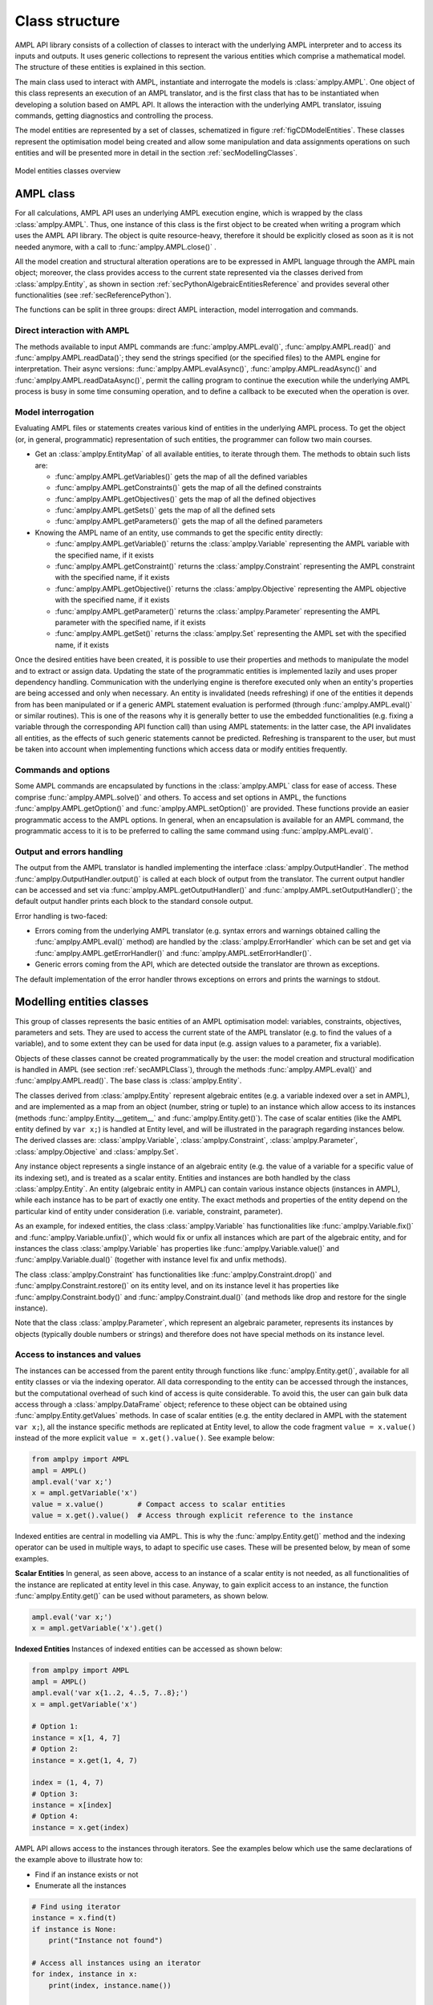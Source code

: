 .. _secClassStructure:

Class structure
===============

AMPL API library consists of a collection of classes to interact with the underlying AMPL interpreter and to access
its inputs and outputs. It uses generic collections to represent the various entities which comprise a mathematical
model. The structure of these entities is explained in this section.

The main class used to interact with AMPL, instantiate and interrogate the models is :class:`amplpy.AMPL`.
One object of this class represents an execution of an AMPL translator, and is the first class that has to be instantiated when
developing a solution based on AMPL API. It allows the interaction with the underlying AMPL translator, issuing commands,
getting diagnostics and controlling the process.

The model entities are represented by a set of classes, schematized in figure :ref:`figCDModelEntities`. These classes
represent the optimisation model being created and allow some manipulation and data assignments operations on such entities
and will be presented more in detail in the section :ref:`secModellingClasses`.

.. _figCDModelEntities:

.. figure:: images/ClassDiagramModelEntitiesNew.*
   :align: center
   :width: 836 px
   :height: 480 px
   :alt: Model entities class diagram
   :figClass: align-center

   Model entities classes overview


.. _secAMPLClass:

AMPL class
----------

For all calculations, AMPL API uses an underlying AMPL execution engine, which is wrapped by the class :class:`amplpy.AMPL`.
Thus, one instance of this class is the first object to be created when writing a program which uses the AMPL API
library. The object is quite resource-heavy, therefore it should be explicitly closed as soon as it is not needed anymore,
with a call to :func:`amplpy.AMPL.close()`
.

All the model creation and structural alteration operations are to be expressed in AMPL language through the
AMPL main object; moreover, the class provides access to the current state represented via the classes derived
from :class:`amplpy.Entity`, as shown in section :ref:`secPythonAlgebraicEntitiesReference` and provides several other functionalities
(see :ref:`secReferencePython`).

The functions can be split in three groups: direct AMPL interaction, model interrogation and commands.

Direct interaction with AMPL
~~~~~~~~~~~~~~~~~~~~~~~~~~~~

The methods available to input AMPL commands are :func:`amplpy.AMPL.eval()`, :func:`amplpy.AMPL.read()` and :func:`amplpy.AMPL.readData()`;
they send the strings specified (or the specified files) to the AMPL engine for interpretation.
Their async versions: :func:`amplpy.AMPL.evalAsync()`, :func:`amplpy.AMPL.readAsync()` and :func:`amplpy.AMPL.readDataAsync()`,
permit the calling program to continue the execution while the underlying AMPL process is busy in some time consuming operation,
and to define a callback to be executed when the operation is over.


Model interrogation
~~~~~~~~~~~~~~~~~~~

Evaluating AMPL files or statements creates various kind of entities in the underlying AMPL process.
To get the object (or, in general, programmatic) representation of such entities, the programmer can follow two main courses.

* Get an :class:`amplpy.EntityMap` of all available entities, to iterate through them. The methods to obtain such lists are:

  * :func:`amplpy.AMPL.getVariables()` gets the map of all the defined variables
  * :func:`amplpy.AMPL.getConstraints()` gets the map of all the defined constraints
  * :func:`amplpy.AMPL.getObjectives()` gets the map of all the defined objectives
  * :func:`amplpy.AMPL.getSets()` gets the map of all the defined sets
  * :func:`amplpy.AMPL.getParameters()` gets the map of all the defined parameters

* Knowing the AMPL name of an entity, use commands to get the specific entity directly:

  * :func:`amplpy.AMPL.getVariable()` returns the :class:`amplpy.Variable` representing the AMPL variable with the specified name, if it exists
  * :func:`amplpy.AMPL.getConstraint()` returns the :class:`amplpy.Constraint` representing the AMPL constraint with the specified name, if it exists
  * :func:`amplpy.AMPL.getObjective()` returns the :class:`amplpy.Objective` representing the AMPL objective with the specified name, if it exists
  * :func:`amplpy.AMPL.getParameter()` returns the :class:`amplpy.Parameter` representing the AMPL parameter with the specified name, if it exists
  * :func:`amplpy.AMPL.getSet()` returns the :class:`amplpy.Set` representing the AMPL set with the specified name, if it exists


Once the desired entities have been created, it is possible to use their properties and methods to manipulate the model
and to extract or assign data. Updating the state of the programmatic entities is implemented lazily and uses proper
dependency handling. Communication with the underlying engine is therefore executed only when an entity's properties
are being accessed and only when necessary.
An entity is invalidated (needs refreshing) if one of the entities it depends from has been manipulated or if a generic
AMPL statement evaluation is performed (through :func:`amplpy.AMPL.eval()` or similar routines). This is one of the reasons
why it is generally better to use the embedded functionalities (e.g. fixing a variable through the corresponding API
function call) than using AMPL statements: in the latter case, the API invalidates all entities, as the effects of
such generic statements cannot be predicted.
Refreshing is transparent to the user, but must be taken into account when implementing functions
which access data or modify entities frequently.


Commands and options
~~~~~~~~~~~~~~~~~~~~

Some AMPL commands are encapsulated by functions in the :class:`amplpy.AMPL` class for ease of access.
These comprise :func:`amplpy.AMPL.solve()` and others.
To access and set options in AMPL, the functions :func:`amplpy.AMPL.getOption()` and :func:`amplpy.AMPL.setOption()` are provided.
These functions provide an easier programmatic access to the AMPL options.
In general, when an encapsulation is available for an AMPL command, the programmatic access to it is to be preferred to calling the same command using
:func:`amplpy.AMPL.eval()`.


Output and errors handling
~~~~~~~~~~~~~~~~~~~~~~~~~~

The output from the AMPL translator is handled implementing the interface :class:`amplpy.OutputHandler`.
The method :func:`amplpy.OutputHandler.output()` is called at each block of output from the translator. The current output handler
can be accessed and set via :func:`amplpy.AMPL.getOutputHandler()` and :func:`amplpy.AMPL.setOutputHandler()`;
the default output handler prints each block to the standard console output.

Error handling is two-faced:

* Errors coming from the underlying AMPL translator (e.g. syntax errors and warnings obtained calling the :func:`amplpy.AMPL.eval()` method)
  are handled by the :class:`amplpy.ErrorHandler` which can be set and get via :func:`amplpy.AMPL.getErrorHandler()`
  and :func:`amplpy.AMPL.setErrorHandler()`.
* Generic errors coming from the API, which are detected outside the translator are thrown as exceptions.

The default implementation of the error handler throws exceptions on errors and prints the warnings to stdout.



.. _secModellingClasses:

Modelling entities classes
--------------------------

This group of classes represents the basic entities of an AMPL optimisation
model: variables, constraints, objectives, parameters and sets.
They are used to access the current state of the AMPL translator
(e.g. to find the values of a variable), and to some extent they can be
used for data input (e.g. assign values to a parameter, fix a variable).

Objects of these classes cannot be created programmatically by the user: the model creation and structural
modification is handled in AMPL (see section :ref:`secAMPLClass`), through the methods :func:`amplpy.AMPL.eval()`
and :func:`amplpy.AMPL.read()`. The base class is :class:`amplpy.Entity`.

The classes derived from :class:`amplpy.Entity` represent algebraic entites
(e.g. a variable indexed over a set in AMPL), and are implemented as a map
from an object (number, string or tuple) to an instance which allow access
to its instances (methods :func:`amplpy.Entity.__getitem__` and
:func:`amplpy.Entity.get()`).
The case of scalar entities (like the AMPL entity defined by ``var x;``) is handled at Entity level, and will be
illustrated in the paragraph regarding instances below.
The derived classes are: :class:`amplpy.Variable`, :class:`amplpy.Constraint`, :class:`amplpy.Parameter`,
:class:`amplpy.Objective` and :class:`amplpy.Set`.

Any instance object represents a single instance of an algebraic entity
(e.g.  the value of a variable for a specific value of its indexing set),
and is treated as a scalar entity.
Entities and instances are both handled by the class :class:`amplpy.Entity`.
An entity (algebraic entity in AMPL)
can contain various instance objects (instances in AMPL), while each instance has to be part of exactly one
entity. The exact methods and properties of the entity depend on the particular kind of entity under consideration
(i.e. variable, constraint, parameter).

As an example, for indexed entities, the class :class:`amplpy.Variable` has functionalities like :func:`amplpy.Variable.fix()` and :func:`amplpy.Variable.unfix()`,
which would fix or unfix all instances which are part of the algebraic entity, and for instances the
class :class:`amplpy.Variable` has properties like :func:`amplpy.Variable.value()`
and :func:`amplpy.Variable.dual()` (together with instance level fix and unfix methods).

The class :class:`amplpy.Constraint` has functionalities like :func:`amplpy.Constraint.drop()` and
:func:`amplpy.Constraint.restore()` on its entity level,
and on its instance level it has properties like :func:`amplpy.Constraint.body()` and
:func:`amplpy.Constraint.dual()`
(and methods like drop and restore for the single instance).

Note that the class :class:`amplpy.Parameter`, which represent an algebraic parameter, represents
its instances by objects (typically double numbers or strings) and therefore does not have special methods
on its instance level.


.. _secAccessInstancesAndValues:

Access to instances and values
~~~~~~~~~~~~~~~~~~~~~~~~~~~~~~

The instances can be accessed from the parent entity through functions like :func:`amplpy.Entity.get()`, available for
all entity classes or via the indexing operator.
All data corresponding to the entity can be accessed through the instances, but the computational overhead of such kind of
access is quite considerable. To avoid this, the user can gain bulk data access through a :class:`amplpy.DataFrame` object;
reference to these object can be obtained using :func:`amplpy.Entity.getValues` methods.
In case of scalar entities (e.g. the entity declared in AMPL with the statement ``var x;``), all the instance specific methods are
replicated at Entity level, to allow the code fragment ``value = x.value()`` instead of the more explicit ``value = x.get().value()``.
See example below:


.. code-block:: python

   from amplpy import AMPL
   ampl = AMPL()
   ampl.eval('var x;')
   x = ampl.getVariable('x')
   value = x.value()        # Compact access to scalar entities
   value = x.get().value()  # Access through explicit reference to the instance


Indexed entities are central in modelling via AMPL. This is why the :func:`amplpy.Entity.get()` method
and the indexing operator can be used in multiple ways, to adapt to specific use cases.
These will be presented below, by mean of some examples.



**Scalar Entities** In general, as seen above, access to an instance of a scalar entity is not needed, as all functionalities of the instance are replicated at entity level in this case. Anyway,
to gain explicit access to an instance, the function :func:`amplpy.Entity.get()` can be used without parameters, as shown below.

.. code-block:: python

   ampl.eval('var x;')
   x = ampl.getVariable('x').get()

**Indexed Entities** Instances of indexed entities can be accessed as shown below:

.. code-block:: python

   from amplpy import AMPL
   ampl = AMPL()
   ampl.eval('var x{1..2, 4..5, 7..8};')
   x = ampl.getVariable('x')

   # Option 1:
   instance = x[1, 4, 7]
   # Option 2:
   instance = x.get(1, 4, 7)

   index = (1, 4, 7)
   # Option 3:
   instance = x[index]
   # Option 4:
   instance = x.get(index)


AMPL API allows access to the instances through iterators. See the examples below which use
the same declarations of the example above to illustrate how to:

* Find if an instance exists or not
* Enumerate all the instances

.. code-block:: python

  # Find using iterator
  instance = x.find(t)
  if instance is None:
      print("Instance not found")

  # Access all instances using an iterator
  for index, instance in x:
      print(index, instance.name())

  # Create a dictionary mapping each index to the corresponding instance
  xdict = dict(x)


The currently defined entities are obtained from the various get methods of the :class:`amplpy.AMPL` object
(see section :ref:`secAMPLClass`). Once a reference to an entity is created, the entity is automatically kept up-to-date
with the corresponding entity in the AMPL interpreter. That is, if a reference to a newly created AMPL variable
is obtained by means of :func:`amplpy.AMPL.getVariable()`, and the model the variable is part of is then solved
by means of :func:`amplpy.AMPL.solve()`, the values of the instances of the variable will automatically be updated.
The following code snippet should demonstrate the concept.

.. code-block:: python

   ampl.eval('var x;')
   ampl.eval('maximize z: x;')
   ampl.eval('subject to c: x<=10;')
   x = ampl.getVariable('x')

   # At this point x.value() evaluates to 0
   print(x.value())  # prints 0

   ampl.solve()

   # At this point x.value() evaluates to 10
   print(x.value())  # prints 10


Relation between entities and data
----------------------------------

The entities and instances in AMPL store data (numbers or strings) and can be indexed, hence the instances available depend
on the values in the indexing set(s).  The order in which these indexing sets is handled in the AMPL entities is
not always consistent with the ordering in which the data for such sets is defined, so it is often desirable, even when interested
in only data (decoupled from the AMPL entities) to keep track of the indexing values which corresponds to each value.

Moreover, when dealing with AMPL entities (like :class:`amplpy.Variable`), consistency is guaranteed for every instance.
This means that, if a reference to an instance is kept and in the underlying AMPL interpreter the value of the instance
is changed, the value read from the instance object will be always consistent with the AMPL value and, if an instance is
deleted in AMPL, an exception will be thrown when accessing it. This has the obvious benefit of allowing the user to rely
on the values of the instances, but has a price in terms of computational overhead. For example, accessing in this way the value
of 1000 instances:

.. code-block:: python

  from amplpy import AMPL
  ampl = AMPL()
  ampl.eval('set A := 1..1000; param c{i in A} default 0; var x{i in 1..1000} := c[i];')

  # Enumerate through all the instances of c and set their values
  c = ampl.getParameter("c");
  for i in range(1, c.numInstances()+1):
      c[i] = i*1.1

  # Enumerate through all the instances and print their values
  x = ampl.getVariable("x")
  for index, xi in x:
      print(xi.value())


will check at each access if the referenced instance is valid or not, resulting in a computational overhead. Moreover,
in a multi-threaded environment (like when using :func:`amplpy.AMPL.evalAsync()`), the value of the underlying collection of instances
could be be changed by the interpreter while the main program is iterating through them, leading to undetermined results.

To ease data communication and handling, the class :class:`amplpy.DataFrame` is provided. Its usage is two-fold:

* It allows definition of data for multiple parameters in one single call to the underlying interpterer
* It decouples data and entities, reducing the computational overhead and risks related to concurrency

`amplpy.DataFrame` objects should therefore be used in these circumnstances, together with the methods
:func:`amplpy.AMPL.setData()` and :func:`amplpy.Entity.getValues()`.

.. code-block:: python

  # Create a new dataframe with one indexing column (A) and another column (c)
  from amplpy import AMPL, DataFrame
  df = DataFrame(index='A', columns='c')
  for i in range(1, 1000+1):
      df.addRow(i, i*1.1)

  ampl = AMPL()
  ampl.eval('set A; param c{i in A} default 0; var x{i in A} := c[i];')
  # Assign data to the set A and the parameter c in one line
  ampl.setData(df, 'A')

  x = ampl.getVariable('x')
  # From the following line onwards, df is uncoupled from the
  # modelling system,
  df = x.getValues()

  # Prints all the values
  for row in df:
      print(row)

  # Retrieve all rows
  rows = [tuple(row) for row in df]

  # Prints all the values in the DataFrame
  print(df)


The underlying AMPL interpreter does not need to be open when using the dataframe object, but it maintains all
the correspondence between indexing set and actual value of the instances.


.. _secAccessToScalars:

Access to scalar values
~~~~~~~~~~~~~~~~~~~~~~~

Simplified access to scalar values, like the value of a scalar variable or parameter or, in general, any
AMPL expression that can be evaluated to a single string or number, is possible using the convenience method :func:`amplpy.AMPL.getValue()`.
This method will fail if called on an AMPL expression which does not evaluate to a single value. See below for an example:


.. code-block:: python

  from amplpy import AMPL
  ampl = AMPL()
  ampl.eval('var x{i in 1..3} := i;')
  ampl.eval('param p symbolic := "test";')
  ampl.eval('param pp := 4;')
  # x2 will have the value 2
  print(ampl.getValue("x[2]"))
  # p will have the value "test"
  print(ampl.getValue('p'))
  # pp will have the value 4
  print(ampl.getValue('pp'))


.. _secAlternativeAccess:

Alternative method to access entities
-------------------------------------

For those that prefer a less verbose syntax,
there is an alternative and more compact syntax for accessing entities and options:

* Accessing ``ampl.var[name]`` is equivalent to ``ampl.getVariable(name)`` (:func:`amplpy.AMPL.getVariable()`);
* Accessing ``ampl.con[name]`` is equivalent to ``ampl.getConstraint(name)`` (:func:`amplpy.AMPL.getConstraint()`);
* Accessing ``ampl.obj[name]`` is equivalent to ``ampl.getObjective(name)`` (:func:`amplpy.AMPL.getObjective()`);
* Accessing ``ampl.set[name]`` is equivalent to ``ampl.getSet(name)`` (:func:`amplpy.AMPL.getSet()`);
* Accessing ``ampl.param[name]`` is equivalent to ``ampl.getParameter(name)`` (:func:`amplpy.AMPL.getParameter()`);
* Accessing ``ampl.option[name]`` is equivalent to ``ampl.getOption(name)`` (:func:`amplpy.AMPL.getOption()`).

Setting entities and options is also possible:

* ``ampl.var[name] = value`` is equivalent to ``ampl.getVariable(name).setValue(value)``  (:func:`amplpy.Variable.setValue()`);
* ``ampl.con[name] = value`` is equivalent to ``ampl.getConstraint(name).setDual(value)`` (:func:`amplpy.Constraint.setDual()`);
* ``ampl.set[name] = values`` is equivalent to ``ampl.getSet(name).setValues(values)`` (:func:`amplpy.Set.setValues()`);
* ``ampl.param[name] = value`` is equivalent to ``ampl.getParameter(name).set(value)`` if the parameter is scalar (:func:`amplpy.Parameter.set()`), ``ampl.getParameter(name).setValues(value)`` otherwise (:func:`amplpy.Parameter.setValues()`);
* ``ampl.option[name] = value`` is equivalent to ``ampl.setOption(name, value)`` (:func:`amplpy.AMPL.setOption()`).


.. _secVariableSuffixesNotes:

Note on variables suffixes
--------------------------

For AMPL versions prior to 20150516, there was a glitch with
v.lb, v.ub, v.lslack, v.uslack, and v.slack where v is a variable
instantiated without need of presolve and after one or more
other variables have been instantiated.  Example:

.. code-block:: ampl

    var x <= 0;
    var y <= 0;
    display y.lb;
    display x.ub;
    # x.ub was wrong (with separate display commands)
    # but all went well with "display y.lb, x.ub;"
